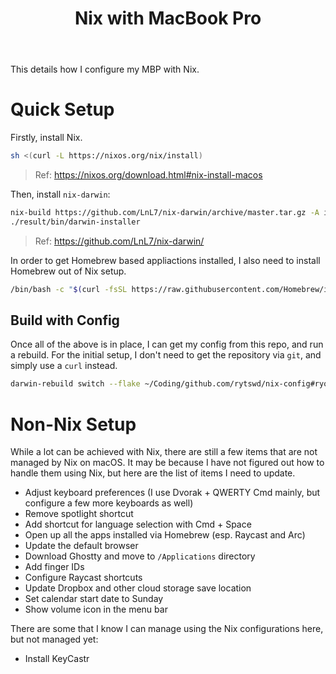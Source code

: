 #+title: Nix with MacBook Pro

This details how I configure my MBP with Nix.

* Quick Setup
Firstly, install Nix.

#+begin_src sh
  sh <(curl -L https://nixos.org/nix/install)
#+end_src

#+begin_quote
  Ref: https://nixos.org/download.html#nix-install-macos
#+end_quote

Then, install ~nix-darwin~:

#+begin_src sh
  nix-build https://github.com/LnL7/nix-darwin/archive/master.tar.gz -A installer
  ./result/bin/darwin-installer
#+end_src

#+begin_quote
  Ref: https://github.com/LnL7/nix-darwin/
#+end_quote

In order to get Homebrew based appliactions installed, I also need to install Homebrew out of Nix setup.

#+begin_src sh
  /bin/bash -c "$(curl -fsSL https://raw.githubusercontent.com/Homebrew/install/HEAD/install.sh)"
#+end_src

** Build with Config
Once all of the above is in place, I can get my config from this repo, and run a rebuild.
For the initial setup, I don't need to get the repository via ~git~, and simply use a ~curl~ instead.

#+begin_src sh
  darwin-rebuild switch --flake ~/Coding/github.com/rytswd/nix-config#ryota-mbp
#+end_src


* Non-Nix Setup
While a lot can be achieved with Nix, there are still a few items that are not managed by Nix on macOS. It may be because I have not figured out how to handle them using Nix, but here are the list of items I need to update.

- Adjust keyboard preferences (I use Dvorak + QWERTY Cmd mainly, but configure a few more keyboards as well)
- Remove spotlight shortcut
- Add shortcut for language selection with Cmd + Space
- Open up all the apps installed via Homebrew (esp. Raycast and Arc)
- Update the default browser
- Download Ghostty and move to ~/Applications~ directory
- Add finger IDs
- Configure Raycast shortcuts
- Update Dropbox and other cloud storage save location
- Set calendar start date to Sunday
- Show volume icon in the menu bar

There are some that I know I can manage using the Nix configurations here, but not managed yet:

- Install KeyCastr
